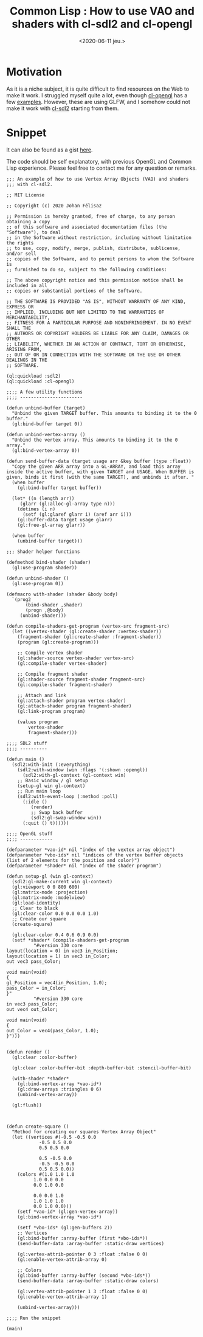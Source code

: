 #+TITLE: Common Lisp : How to use VAO and shaders with cl-sdl2 and cl-opengl
#+DATE: <2020-06-11 jeu.>
#+DESCRIPTION: Or how to display beautiful maps in your HTML exported org files

* Motivation
As it is a niche subject, it is quite difficult to find resources on
the Web to make it work. I struggled myself quite a lot, even though
[[https://common-lisp.net/project/cl-opengl/][cl-opengl]] has a few [[https://github.com/3b/cl-opengl/tree/master/examples][examples]]. However, these are using GLFW, and I
somehow could not make it work with [[https://github.com/lispgames/cl-sdl2][cl-sdl2]] starting from them.

* Snippet
It can also be found as a gist [[https://gist.github.com/Joh11/c8414279f355ed6685d6d57ef1484b17][here]]. 

The code should be self explanatory, with previous OpenGL and Common
Lisp experience. Please feel free to contact me for any question or
remarks.

#+begin_src common-lisp
;;; An example of how to use Vertex Array Objects (VAO) and shaders
;;; with cl-sdl2.

;; MIT License

;; Copyright (c) 2020 Johan Félisaz

;; Permission is hereby granted, free of charge, to any person obtaining a copy
;; of this software and associated documentation files (the "Software"), to deal
;; in the Software without restriction, including without limitation the rights
;; to use, copy, modify, merge, publish, distribute, sublicense, and/or sell
;; copies of the Software, and to permit persons to whom the Software is
;; furnished to do so, subject to the following conditions:

;; The above copyright notice and this permission notice shall be included in all
;; copies or substantial portions of the Software.

;; THE SOFTWARE IS PROVIDED "AS IS", WITHOUT WARRANTY OF ANY KIND, EXPRESS OR
;; IMPLIED, INCLUDING BUT NOT LIMITED TO THE WARRANTIES OF MERCHANTABILITY,
;; FITNESS FOR A PARTICULAR PURPOSE AND NONINFRINGEMENT. IN NO EVENT SHALL THE
;; AUTHORS OR COPYRIGHT HOLDERS BE LIABLE FOR ANY CLAIM, DAMAGES OR OTHER
;; LIABILITY, WHETHER IN AN ACTION OF CONTRACT, TORT OR OTHERWISE, ARISING FROM,
;; OUT OF OR IN CONNECTION WITH THE SOFTWARE OR THE USE OR OTHER DEALINGS IN THE
;; SOFTWARE.

(ql:quickload :sdl2)
(ql:quickload :cl-opengl)

;;;; A few utility functions
;;;; -----------------------

(defun unbind-buffer (target)
  "Unbind the given TARGET buffer. This amounts to binding it to the 0
buffer."
  (gl:bind-buffer target 0))

(defun unbind-vertex-array ()
  "Unbind the vertex array. This amounts to binding it to the 0
array."
  (gl:bind-vertex-array 0))

(defun send-buffer-data (target usage arr &key buffer (type :float))
  "Copy the given ARR array into a GL-ARRAY, and load this array
inside the active buffer, with given TARGET and USAGE. When BUFFER is
given, binds it first (with the same TARGET), and unbinds it after. "
  (when buffer
    (gl:bind-buffer target buffer))
  
  (let* ((n (length arr))
	 (glarr (gl:alloc-gl-array type n)))
    (dotimes (i n)
      (setf (gl:glaref glarr i) (aref arr i)))
    (gl:buffer-data target usage glarr)
    (gl:free-gl-array glarr))
  
  (when buffer
    (unbind-buffer target)))

;;; Shader helper functions

(defmethod bind-shader (shader)
  (gl:use-program shader))

(defun unbind-shader ()
  (gl:use-program 0))

(defmacro with-shader (shader &body body)
  `(prog2
       (bind-shader ,shader)
       (progn ,@body)
     (unbind-shader)))

(defun compile-shaders-get-program (vertex-src fragment-src)
  (let ((vertex-shader (gl:create-shader :vertex-shader))
	(fragment-shader (gl:create-shader :fragment-shader))
	(program (gl:create-program)))

    ;; Compile vertex shader
    (gl:shader-source vertex-shader vertex-src)
    (gl:compile-shader vertex-shader)
    
    ;; Compile fragment shader
    (gl:shader-source fragment-shader fragment-src)
    (gl:compile-shader fragment-shader)

    ;; Attach and link
    (gl:attach-shader program vertex-shader)
    (gl:attach-shader program fragment-shader)
    (gl:link-program program)

    (values program
	    vertex-shader
	    fragment-shader)))

;;;; SDL2 stuff
;;;; ----------

(defun main ()
  (sdl2:with-init (:everything)
    (sdl2:with-window (win :flags '(:shown :opengl))
      (sdl2:with-gl-context (gl-context win)
	;; Basic window / gl setup
	(setup-gl win gl-context)
	;; Run main loop
	(sdl2:with-event-loop (:method :poll)
	  (:idle ()
		 (render)
		 ;; Swap back buffer
		 (sdl2:gl-swap-window win))
	  (:quit () t))))))

;;;; OpenGL stuff
;;;; ------------

(defparameter *vao-id* nil "index of the vextex array object")
(defparameter *vbo-ids* nil "indices of the vertex buffer objects (list of 2 elements for the position and color)")
(defparameter *shader* nil "index of the shader program")

(defun setup-gl (win gl-context)
  (sdl2:gl-make-current win gl-context)
  (gl:viewport 0 0 800 600)
  (gl:matrix-mode :projection)
  (gl:matrix-mode :modelview)
  (gl:load-identity)
  ;; Clear to black
  (gl:clear-color 0.0 0.0 0.0 1.0)
  ;; Create our square
  (create-square)

  (gl:clear-color 0.4 0.6 0.9 0.0)
  (setf *shader* (compile-shaders-get-program
		  "#version 330 core
layout(location = 0) in vec3 in_Position;
layout(location = 1) in vec3 in_Color;
out vec3 pass_Color;

void main(void)
{
gl_Position = vec4(in_Position, 1.0);
pass_Color = in_Color;
}"
		  "#version 330 core
in vec3 pass_Color;
out vec4 out_Color;

void main(void)
{
out_Color = vec4(pass_Color, 1.0);
}")))


(defun render ()
  (gl:clear :color-buffer)

  (gl:clear :color-buffer-bit :depth-buffer-bit :stencil-buffer-bit)

  (with-shader *shader*
    (gl:bind-vertex-array *vao-id*)
    (gl:draw-arrays :triangles 0 6)
    (unbind-vertex-array))
  
  (gl:flush))



(defun create-square ()
  "Method for creating our squares Vertex Array Object"
  (let ((vertices #(-0.5 -0.5 0.0
		    -0.5 0.5 0.0
		    0.5 0.5 0.0
		    
		    0.5 -0.5 0.0
		    -0.5 -0.5 0.0
		    0.5 0.5 0.0))
	(colors #(1.0 1.0 1.0
		  1.0 0.0 0.0
		  0.0 1.0 0.0
		  
		  0.0 0.0 1.0
		  1.0 1.0 1.0
		  0.0 1.0 0.0)))
    (setf *vao-id* (gl:gen-vertex-array))
    (gl:bind-vertex-array *vao-id*)

    (setf *vbo-ids* (gl:gen-buffers 2))
    ;; Vertices
    (gl:bind-buffer :array-buffer (first *vbo-ids*))
    (send-buffer-data :array-buffer :static-draw vertices)

    (gl:vertex-attrib-pointer 0 3 :float :false 0 0)
    (gl:enable-vertex-attrib-array 0)

    ;; Colors
    (gl:bind-buffer :array-buffer (second *vbo-ids*))
    (send-buffer-data :array-buffer :static-draw colors)

    (gl:vertex-attrib-pointer 1 3 :float :false 0 0)
    (gl:enable-vertex-attrib-array 1)
    
    (unbind-vertex-array)))

;;;; Run the snippet

(main)
#+end_src
